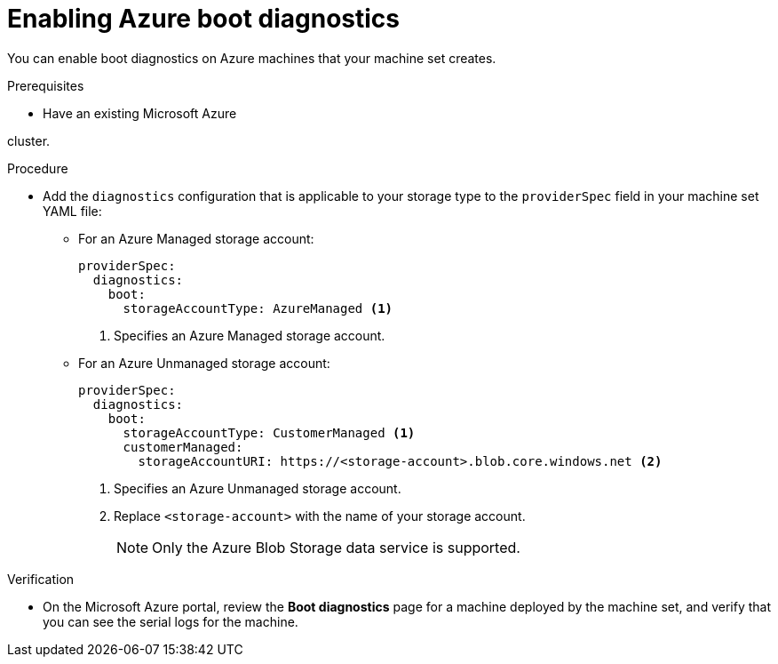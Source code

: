 // Module included in the following assemblies:
//
// * machine_management/creating_machinesets/creating-machineset-azure.adoc
// * machine_management/creating_machinesets/creating-machineset-azure-stack-hub.adoc
// * machine_management/control_plane_machine_management/cpmso_provider_configurations/cpmso-config-options-azure.adoc

ifeval::["{context}" == "creating-machineset-azure-stack-hub"]
:ash:
endif::[]

:_mod-docs-content-type: PROCEDURE
[id="machineset-azure-boot-diagnostics_{context}"]
= Enabling Azure boot diagnostics

You can enable boot diagnostics on Azure machines that your machine set creates.

.Prerequisites

* Have an existing Microsoft Azure

ifdef::ash[Stack Hub]
cluster.

.Procedure

* Add the `diagnostics` configuration that is applicable to your storage type to the `providerSpec` field in your machine set YAML file:

** For an Azure Managed storage account:
+
[source,yaml]
----
providerSpec:
  diagnostics:
    boot:
      storageAccountType: AzureManaged <1>
----
+
<1> Specifies an Azure Managed storage account.

** For an Azure Unmanaged storage account:
+
[source,yaml]
----
providerSpec:
  diagnostics:
    boot:
      storageAccountType: CustomerManaged <1>
      customerManaged:
        storageAccountURI: https://<storage-account>.blob.core.windows.net <2>
----
+
<1> Specifies an Azure Unmanaged storage account.
<2> Replace `<storage-account>` with the name of your storage account.
+
[NOTE]
====
Only the Azure Blob Storage data service is supported.
====

.Verification

* On the Microsoft Azure portal, review the *Boot diagnostics* page for a machine deployed by the machine set, and verify that you can see the serial logs for the machine.

ifeval::["{context}" == "creating-machineset-azure-stack-hub"]
:!ash:
endif::[]

